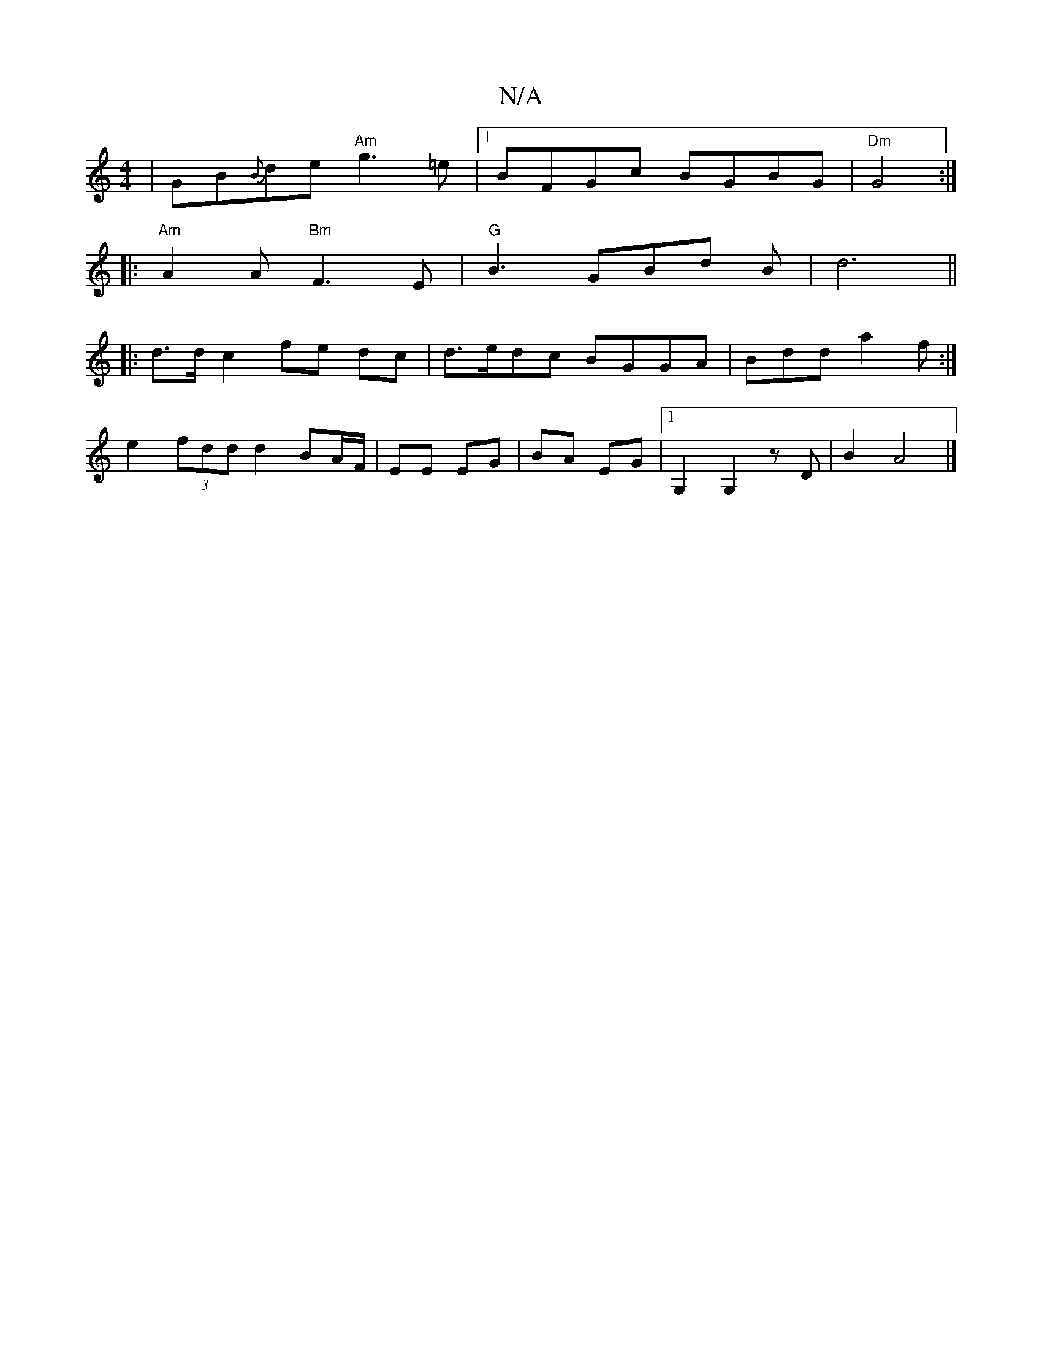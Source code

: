 X:1
T:N/A
M:4/4
R:N/A
K:Cmajor
 | GB{B}de "Am"g3=e|1 BFGc BGBG| "Dm" G4 :|
|:"Am"A2 A "Bm"F3 E | "G"B3 GBd B- | d6 ||
|: d>d c2 fe dc|d>edc BGGA|Bdda2f:|
e2 (3fdd d2 BA/F/ | EE EG | BA EG | [1 G,2 G,2 zD |B2 A4 |]

DEDG EDED|
GBGB 